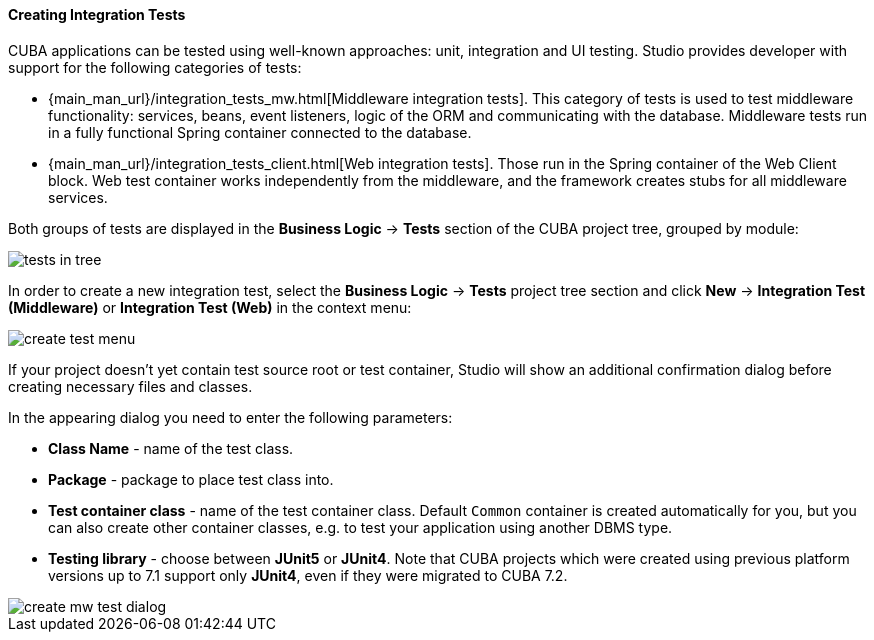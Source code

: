 :sourcesdir: ../../../../source

[[middleware_integration_tests]]
==== Creating Integration Tests
--
CUBA applications can be tested using well-known approaches: unit, integration and UI testing. Studio provides developer with support for the following categories of tests:

* {main_man_url}/integration_tests_mw.html[Middleware integration tests]. This category of tests is used to test middleware functionality: services, beans, event listeners, logic of the ORM and communicating with the database. Middleware tests run in a fully functional Spring container connected to the database.
* {main_man_url}/integration_tests_client.html[Web integration tests]. Those run in the Spring container of the Web Client block. Web test container works independently from the middleware, and the framework creates stubs for all middleware services.

Both groups of tests are displayed in the *Business Logic* -> *Tests* section of the CUBA project tree, grouped by module:

image::features/middleware/tests_in_tree.png[align="center"]

In order to create a new integration test, select the *Business Logic* -> *Tests* project tree section and click *New* -> *Integration Test (Middleware)* or *Integration Test (Web)* in the context menu:

image::features/middleware/create_test_menu.png[align="center"]

If your project doesn't yet contain test source root or test container, Studio will show an additional confirmation dialog before creating necessary files and classes.

In the appearing dialog you need to enter the following parameters:

* *Class Name* - name of the test class.
* *Package* - package to place test class into.
* *Test container class* - name of the test container class. Default `Common` container is created automatically for you, but you can also create other container classes, e.g. to test your application using another DBMS type.
* *Testing library* - choose between *JUnit5* or *JUnit4*. Note that CUBA projects which were created using previous platform versions up to 7.1 support only *JUnit4*, even if they were migrated to CUBA 7.2.

image::features/middleware/create_mw_test_dialog.png[align="center"]

--
